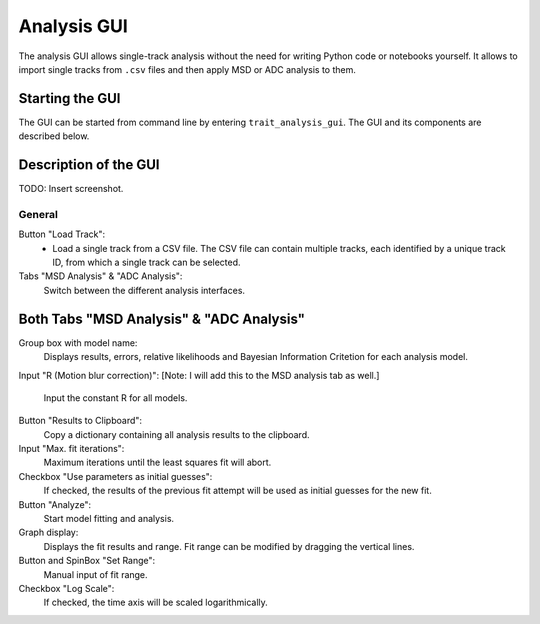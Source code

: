 .. _analysis_gui:

Analysis GUI
============

The analysis GUI allows single-track analysis without the need for writing Python code or notebooks yourself. It allows to import single tracks from ``.csv`` files and then apply MSD or ADC analysis to them.

Starting the GUI
----------------

The GUI can be started from command line by entering ``trait_analysis_gui``. The GUI and its components are described below.

Description of the GUI
----------------------

TODO: Insert screenshot.

General
~~~~~~~
Button "Load Track":
  * Load a single track from a CSV file. The CSV file can contain multiple tracks, each identified by a unique track ID, from which a single track can be selected.

Tabs "MSD Analysis" & "ADC Analysis":
	Switch between the different analysis interfaces.

Both Tabs "MSD Analysis" & "ADC Analysis"
-----------------------------------------
Group box with model name:
	Displays results, errors, relative likelihoods and Bayesian Information Critetion for each analysis model.

Input "R (Motion blur correction)":
[Note: I will add this to the MSD analysis tab as well.]
	Input the constant R for all models.

Button "Results to Clipboard":
	Copy a dictionary containing all analysis results to the clipboard.

Input "Max. fit iterations":
	Maximum iterations until the least squares fit will abort.

Checkbox "Use parameters as initial guesses":
	If checked, the results of the previous fit attempt will be used as initial guesses for the new fit.

Button "Analyze":
	Start model fitting and analysis.

Graph display:
	Displays the fit results and range. Fit range can be modified by dragging the vertical lines.

Button and SpinBox "Set Range":
	Manual input of fit range.

Checkbox "Log Scale":
	If checked, the time axis will be scaled logarithmically.
